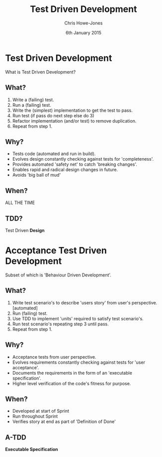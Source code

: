 #+OPTIONS: toc:nil num:nil
#+TITLE: Test Driven Development
#+AUTHOR: Chris Howe-Jones
#+EMAIL: chris.howejones@gmail.com
#+DATE: 6th January 2015
#+REVEAL_THEME: moon
#+REVEAL_TRANS: default
#+REVEAL_HLEVEL: 2
#+REVEAL_ROOT: reveal.js-2.6.2/
#+REVEAL_PLUGINS: (highlight markdown notes)


* Test Driven Development

  What is Test Driven Development?

** What?

#+ATTR_REVEAL: :frag roll-in
   1. Write a (failing) test.
   2. Run a (failing) test.
   3. Write the (simplest) implementation to get the test to pass.
   4. Run test (if pass do next step else do 3)
   5. Refactor implementation (and/or test) to remove duplication.
   6. Repeat from step 1.

** Why?

#+ATTR_REVEAL: :frag roll-in
   * Tests code (automated and run in build).
   * Evolves design constantly checking against tests for 'completeness'.
   * Provides automated 'safety net' to catch 'breaking changes'.
   * Enables rapid and radical design changes in future.
   * Avoids 'big ball of mud'

** When?

#+ATTR_REVEAL: :frag grow highlight-red
   ALL THE TIME

** TDD?

   Test Driven *Design*

* Acceptance Test Driven Development

#+ATTR_REVEAL: :frag highlight-green
   Subset of which is 'Behaviour Driven Development'.

** What?

#+ATTR_REVEAL: :frag roll-in
   1. Write test scenario's to describe 'users story' from user's
       perspective. [automated]
   2. Run (failing) test.
   3. Use TDD to implement 'units' required to satisfy test
      scenario's.
   4. Run test scenario's repeating step 3 until pass.
   5. Repeat from step 1.

** Why?

#+ATTR_REVEAL: :frag roll-in
   * Acceptance tests from user perspective.
   * Evolves requirements constantly checking against tests for 'user acceptance'.
   * Documents the requirements in the form of an 'executable specification'.
   * Higher level verification of the code's fitness for purpose.

** When?

#+ATTR_REVEAL: :frag grow
   * Developed at start of Sprint
   * Run throughout Sprint
   * Verifies story at end as part of 'Definition of Done'

** A-TDD

   *Executable Specification*

